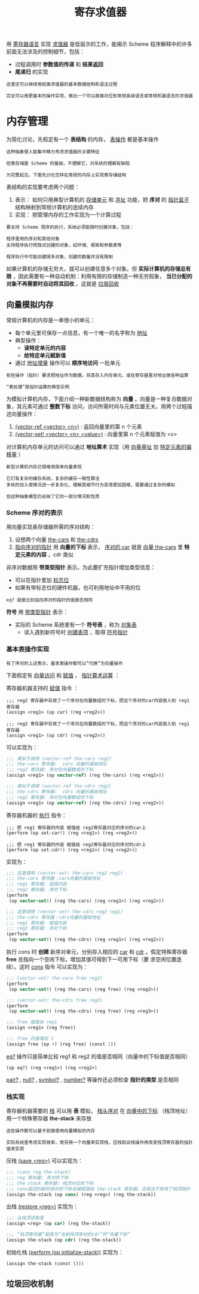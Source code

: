 #+TITLE: 寄存求值器
#+HTML_HEAD: <link rel="stylesheet" type="text/css" href="css/main.css" />
#+OPTIONS: num:nil timestamp:nil 
用 _寄存器语言_ 实现 _求值器_ 是低层次的工作，能揭示 Scheme 程序解释中的许多前面无法涉及的控制细节，包括：
+ 过程调用时 *参数值的传递* 和 *结果返回* 
+ *尾递归* 的实现

#+BEGIN_EXAMPLE
  这里还可以继续用前面求值器的基本数据结构和语法过程

  完全可以用更基本的操作实现，做出一个可以直接对应到常规高级语言或常规机器语言的求值器
#+END_EXAMPLE
* 内存管理
  为简化讨论，先假定有一个 *表结构* 的内存， _表操作_ 都是基本操作
  #+BEGIN_EXAMPLE
    这种抽象使人能集中精力考虑求值器的关键特征

    但表存储是 Scheme 的基础，不理解它，对系统的理解有缺陷

    为完整起见，下面先讨论怎样在常规的内存上实现表存储结构
  #+END_EXAMPLE

  表结构的实现要考虑两个问题：
  1. 表示： 如何只用典型计算机的 _存储单元_ 和 _寻址_ 功能，把 *序对* 的 _指针盒子_ 结构映射到常规计算机的连续内存
  2. 实现： 把管理内存的工作实现为一个计算过程
  #+BEGIN_EXAMPLE
    要支持 Scheme 程序的执行，系统必须能随时创建对象，包括：

    程序里用的序对和其他对象
    支持程序执行而隐式创建的对象，如环境、框架和参数表等

    程序执行中可能创建很多对象，创建的数量并没有限制
  #+END_EXAMPLE

  如果计算机的存储无穷大，就可以创建任意多个对象。但 *实际计算机的存储总有限* ，因此需要有一种自动机制：利用有限的存储制造一种无穷假象， *当已分配的对象不再需要时自动将其回收* 。这就是 _垃圾回收_ 
** 向量模拟内存
   常规计算机的内存是一串很小的单元：
   + 每个单元里可保存一点信息，有一个唯一的名字称为 _地址_
   + 典型操作：
     + *读特定单元的内容*
     + *给特定单元赋新值* 
   + 通过 _地址增量_ 操作可以 *顺序地访问* 一批单元
   #+BEGIN_EXAMPLE
     有些操作（指针）要求把地址作为数据，将其存入内存单元，或在寄存器里对地址做各种运算

     “表处理”是指针运算的典型实例
   #+END_EXAMPLE

   为模拟计算机内存，下面介绍一种新数据结构称为 *向量* 。向量是一种复合数据对象，其元素可通过 *整数下标* 访问，访问所需时间与元素位置无关。用两个过程描述向量操作：
   1. _(vector-ref <vector> <n>)_ : 返回向量里的第 n 个元素
   2.  _(vector-set! <vector> <n> <value>)_ : 向量里第 n 个元素赋值为 <v>

   对计算机内存单元的访问可以通过 *地址算术* 实现（用 _向量基址_ 加 _特定元素的偏移量_ ） 

   #+BEGIN_EXAMPLE
     新型计算机内存已很难用简单向量表现

     它们有复杂的缓存系统，复杂的缓存一致性算法
     多核的加入使情况进一步复杂化，理解其细节行为变得更加困难，需要通过复杂的模拟

     但这种抽象模型仍反映了它的一部分情况和性质
   #+END_EXAMPLE
*** Scheme 序对的表示
    用向量实现表存储器所需的序对结构：
    1. 设想两个向量 _the-cars_ 和 _the-cdrs_ 
    2. _指向序对的指针_ 用 *向量的下标* 表示， _序对的 car_ 就是 _向量 the-cars_ 里 *特定元素的内容* ，cdr 类似

    #+ATTR_HTML: image :width 60% 
    [[file:pic/pair-representaion.gif]] 

    非序对数据用 *带类型指针* 表示。为此要扩充指针增加类型信息：
    + 可以在指针里加 _标志位_ 
    + 如果有带标志位的硬件机器，也可利用地址中不用的位 

    #+BEGIN_EXAMPLE
    eq? 就是比较指向序对的指针的值是否相同
    #+END_EXAMPLE
    *符号* 用 _带类型指针_ 表示：
    + 实际的 Scheme 系统里有一个 *符号表* ，称为 _对象表_ 
      + 读入遇到新符号时 _创建表项_ ，取得 _符号指针_ 
*** 基本表操作实现
    #+BEGIN_EXAMPLE
      有了序对的上述表示，基本表操作都可以“代换”为向量操作
    #+END_EXAMPLE
    下面假定有 _向量访问_ 和 _赋值_ ， _指针算术运算_ ： 

    寄存器机器支持的 _赋值_  指令 ：

    #+BEGIN_EXAMPLE
      ;;; reg2 寄存器中存放了一个序对在向量数组的下标，把这个序对的car内容放入到 reg1 寄存器
      (assign <reg1> (op car) (reg <reg2>))

      ;;; reg2 寄存器中存放了一个序对在向量数组的下标，把这个序对的car内容放入到 reg1 寄存器
      (assign <reg1> (op cdr) (reg <reg2>))
    #+END_EXAMPLE 

    可以实现为： 

    #+BEGIN_SRC scheme
  ;;; 类似于调用 (vector-ref the-cars reg2)
  ;;; the-cars 寄存器:  cars 向量的基础地址
  ;;; reg2 寄存器: 序对在向量数组的下标
  (assign <reg1> (op vector-ref) (reg the-cars) (reg <reg2>))

  ;;; 类似于调用 (vector-ref the-cdrs reg2)
  ;;; the-cdrs 寄存器:  cdrs 向量的基础地址
  ;;; reg2 寄存器: 序对在向量数组的下标
  (assign <reg1> (op vector-ref) (reg the-cdrs) (reg <reg2>))
    #+END_SRC

    寄存器机器的 _执行_ 指令：

    #+BEGIN_EXAMPLE
      ;;; 把 reg1 寄存器的内容 赋值给 reg2寄存器对应的序对的car上
      (perform (op set-car!) (reg <reg1>) (reg <reg2>))

      ;;; 把 reg1 寄存器的内容 赋值给 reg2寄存器对应的序对的cdr上
      (perform (op set-cdr!) (reg <reg1>) (reg <reg2>))
    #+END_EXAMPLE 

    实现为： 
    #+BEGIN_SRC scheme
  ;;; 这里调用 (vector-set! the-cars reg2 reg1)
  ;;; the-cars 寄存器：cars向量的基础地址
  ;;; reg1 寄存器: 赋值内容
  ;;; reg2 寄存器: 序对下标
  (perform
   (op vector-set!) (reg the-cars) (reg <reg1>) (reg <reg2>))

  ;;; 这里调用 (vector-set! the-cdrs reg2 reg1)
  ;;; the-cdrs 寄存器：cdrs向量的基础地址
  ;;; reg1 寄存器: 赋值内容
  ;;; reg2 寄存器: 序对下标
  (perform
   (op vector-set!) (reg the-cdrs) (reg <reg1>) (reg <reg2>))
    #+END_SRC

    执行 cons 时 *创建* 新序对单元，分别存入相应的 _car_ 和 _cdr_ 。假定特殊寄存器 *free*  总指向一个空闲下标，增加其值可得到下一可用下标（要
    求空闲位置连续）。这时 _cons_ 指令 可以实现为： 

    #+BEGIN_SRC scheme
  ;;; (vector-set! the-cars free reg2) 
  (perform
   (op vector-set!) (reg the-cars) (reg free) (reg <reg2>))

  ;;; (vector-set! the-cdrs free reg3) 
  (perform
   (op vector-set!) (reg the-cdrs) (reg free) (reg <reg3>))

  ;;; free 赋值给 reg1  
  (assign <reg1> (reg free))

  ;;; free 的值增加 1 
  (assign free (op +) (reg free) (const 1))
    #+END_SRC

    _eq?_ 操作只是简单比较 reg1 和 reg2 的值是否相同（向量中的下标值是否相同） 
    #+BEGIN_EXAMPLE
      (op eq?) (reg <reg1>) (reg <reg2>) 
    #+END_EXAMPLE

    _pair?_ ,  _null?_ ,  _symbol?_ ,  _number?_ 等操作还必须检查 *指针的类型* 是否相同
*** 栈实现
    寄存器机器需要的 _栈_ 可以用 *表* 模拟， _栈头序对_ 在 _向量中的下标_ （栈顶地址）用一个特殊寄存器 *the-stack* 来存放

    #+BEGIN_EXAMPLE
      这些操作都可以基于前面使用向量模拟的内存

      实际系统里考虑实现效率，常另用一个向量来实现栈，压栈和出栈操作用改变栈顶寄存器的指针值来实现
    #+END_EXAMPLE

    压栈    _(save <reg>)_ 可以实现为： 
    #+BEGIN_SRC scheme
  ;;; (cons reg the-stack) 
  ;;; reg 寄存器: 序对的下标
  ;;; the stack 寄存器: 栈顶对应的下标
  ;;; cons返回的新的序对的下标会被赋值给 the-stack 寄存器，这相当于修改了栈顶指针
  (assign the-stack (op cons) (reg <reg>) (reg the-stack))
    #+END_SRC

    出栈    _(restore <reg>)_ 实现为： 

    #+BEGIN_SRC scheme
  ;;; 从栈顶读取值
  (assign <reg> (op car) (reg the-stack))

  ;;; “栈顶寄存器”赋值为“当前栈顶序对的cdr”的“向量下标”
  (assign the-stack (op cdr) (reg the-stack))
    #+END_SRC

    初始化栈    _(perform (op initialize-stack))_ 实现为：
    #+BEGIN_SRC scheme
  (assign the-stack (const ()))
    #+END_SRC

** 垃圾回收机制
